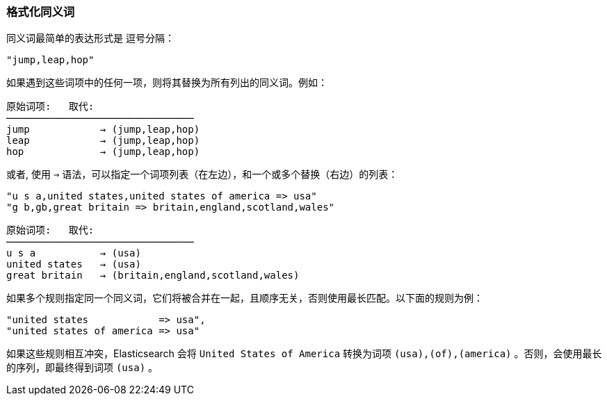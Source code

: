 [[synonym-formats]]
=== 格式化同义词

同义词最简单的表达形式是 ((("synonyms", "formatting"))) 逗号分隔：

    "jump,leap,hop"

如果遇到这些词项中的任何一项，则将其替换为所有列出的同义词。例如：

[role="pagebreak-before"]
[source,text]
--------------------------
原始词项:   取代:
────────────────────────────────
jump            → (jump,leap,hop)
leap            → (jump,leap,hop)
hop             → (jump,leap,hop)
--------------------------

或者, 使用 `=>` 语法，可以指定一个词项列表（在左边），和一个或多个替换（右边）的列表：

    "u s a,united states,united states of america => usa"
    "g b,gb,great britain => britain,england,scotland,wales"

[source,text]
--------------------------
原始词项:   取代:
────────────────────────────────
u s a           → (usa)
united states   → (usa)
great britain   → (britain,england,scotland,wales)
--------------------------

如果多个规则指定同一个同义词，它们将被合并在一起，且顺序无关，否则使用最长匹配。以下面的规则为例：

    "united states            => usa",
    "united states of america => usa"

如果这些规则相互冲突，Elasticsearch 会将 `United States of America` 转换为词项 `(usa),(of),(america)` 。否则，会使用最长的序列，即最终得到词项 `(usa)` 。
